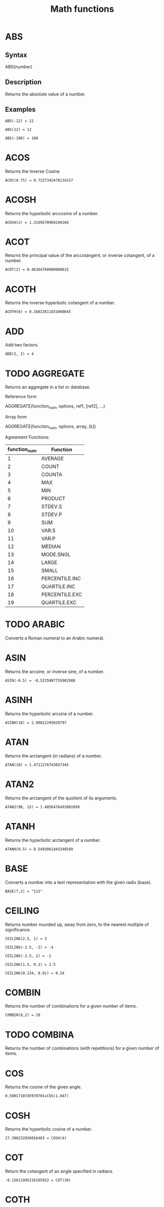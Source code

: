 #+TITLE: Math functions

* ABS
** Syntax
    
    ABS(number)
    
** Description
    
    Returns the absolute value of a number.
    
** Examples
    #+BEGIN_EXAMPLE
    ABS(-12) = 12
    #+END_EXAMPLE
    
    #+BEGIN_EXAMPLE
    ABS(12) = 12
    #+END_EXAMPLE
    
    #+BEGIN_EXAMPLE
    ABS(-100) = 100
    #+END_EXAMPLE
    
* ACOS
   
   Returns the Inverse Cosine 
   
   #+BEGIN_EXAMPLE
   ACOS(0.75) = 0.7227342478134157
   #+END_EXAMPLE

* ACOSH
   
   Returns the hyperbolic arccosine of a number.
   
   #+BEGIN_EXAMPLE
   ACOSH(2) = 1.3169578969248166
   #+END_EXAMPLE

* ACOT
   
   Returns the principal value of the arccotangent, or inverse cotangent, of a number.
   
   #+BEGIN_EXAMPLE
   ACOT(2) = 0.46364760900080615
   #+END_EXAMPLE

* ACOTH
   
   Returns the inverse hyperbolic cotangent of a number.
   
   #+BEGIN_EXAMPLE
   ACOTH(6) = 0.16823611831060645
   #+END_EXAMPLE

* ADD
   
   Add two factors.
   
   #+BEGIN_EXAMPLE
   ADD(2, 2) = 4
   #+END_EXAMPLE
   
* TODO AGGREGATE

   Returns an aggregate in a list or database. 

   Reference form

   AGGREGATE(function_num, options, ref1, [ref2], …)

   Array form

   AGGREGATE(function_num, options, array, [k])

   Agreement Functions:

   | function_num | Function       |
   |--------------+----------------|
   |            1 | AVERAGE        |
   |            2 | COUNT          |
   |            3 | COUNTA         |
   |            4 | MAX            |
   |            5 | MIN            |
   |            6 | PRODUCT        |
   |            7 | STDEV.S        |
   |            8 | STDEV.P        |
   |            9 | SUM            |
   |           10 | VAR.S          |
   |           11 | VAR.P          |
   |           12 | MEDIAN         |
   |           13 | MODE.SNGL      |
   |           14 | LARGE          |
   |           15 | SMALL          |
   |           16 | PERCENTILE.INC |
   |           17 | QUARTILE.INC   |
   |           18 | PERCENTILE.EXC |
   |           19 | QUARTILE.EXC   |

* TODO ARABIC

   Converts a Roman numeral to an Arabic numeral.

* ASIN
   
   Returns the arcsine, or inverse sine, of a number.
   
   #+BEGIN_EXAMPLE
     ASIN(-0.5) = -0.5235987755982988
   #+END_EXAMPLE

* ASINH
   
   Returns the hyperbolic arcsine of a number.
   
   #+BEGIN_EXAMPLE
   ASINH(10) = 2.99822295029797
   #+END_EXAMPLE

* ATAN
   
   Returns the arctangent (in radians) of a number.
   
   #+BEGIN_EXAMPLE
   ATAN(10) = 1.4711276743037345
   #+END_EXAMPLE

* ATAN2
   
   Returns the arctangent of the quotient of its arguments.
   
   #+BEGIN_EXAMPLE
   ATAN2(90, 15) = 1.4056476493802699
   #+END_EXAMPLE

* ATANH
   
   Returns the hyperbolic arctangent of a number.
   
   #+BEGIN_EXAMPLE
   ATANH(0.5) = 0.5493061443340549
   #+END_EXAMPLE

* BASE							   
   
   Converts a number into a text representation with the given radix (base).
   
   #+BEGIN_EXAMPLE
     BASE(7,2) = "111"
   #+END_EXAMPLE
   
* CEILING							   
   
   Returns number rounded up, away from zero, to the nearest multiple of significance. 
   
   #+BEGIN_EXAMPLE
     CEILING(2.5, 1) = 3
   #+END_EXAMPLE
   
   #+BEGIN_EXAMPLE
     CEILING(-2.5, -2) = -4
   #+END_EXAMPLE
   
   #+BEGIN_EXAMPLE
     CEILING(-2.5, 2) = -2
   #+END_EXAMPLE
   
   #+BEGIN_EXAMPLE
     CEILING(1.5, 0.1) = 1.5
   #+END_EXAMPLE
   
   #+BEGIN_EXAMPLE
     CEILING(0.234, 0.01) = 0.24
   #+END_EXAMPLE
   
* COMBIN							   
   
   Returns the number of combinations for a given number of items.
   
   #+BEGIN_EXAMPLE
     COMBIN(8,2) = 28
   #+END_EXAMPLE
   
* TODO COMBINA							   

   Returns the number of combinations (with repetitions) for a given number of items.

* COS							   
   
   Returns the cosine of the given angle.
   
   #+BEGIN_EXAMPLE
     0.5001710745970701=COS(1.047)
   #+END_EXAMPLE
   
* COSH
   
   Returns the hyperbolic cosine of a number.
   
   #+BEGIN_EXAMPLE
     27.308232836016483 = COSH(4)
   #+END_EXAMPLE
   
* COT							   
   
   Return the cotangent of an angle specified in radians.
   
   #+BEGIN_EXAMPLE
     -0.15611995216165922 = COT(30)
   #+END_EXAMPLE
   
* COTH							   
   
   Return the hyperbolic cotangent of a hyperbolic angle.
   
   #+BEGIN_EXAMPLE
     1.0373147207275482 = COTH(2)
   #+END_EXAMPLE
   
* CSC							   
   
   Returns the cosecant of an angle specified in radians.
   
   #+BEGIN_EXAMPLE
     1.5377805615408537 = CSC(15)
   #+END_EXAMPLE
   
* CSCH							   
   
   Return the hyperbolic cosecant of an angle specified in radians.
   
   #+BEGIN_EXAMPLE
     0.46964244059522464=CSCH(1.5)
   #+END_EXAMPLE
   
* DECIMAL							   
   
   Converts a text representation of a number in a given base into a decimal number.
   
   #+BEGIN_EXAMPLE
     255 = DECIMAL("FF",16)
   #+END_EXAMPLE

* DEGREES							   
   
   Converts radians into degrees.
   
   #+BEGIN_EXAMPLE
     180 = DEGREES(PI())
   #+END_EXAMPLE

* DIVIDE							   

   Divide two factors.

   #+BEGIN_EXAMPLE
     DIVIDE(10, 5) = 2
   #+END_EXAMPLE

* EQ							   
   
   Check equivalence of two factors.

   #+BEGIN_EXAMPLE
     EQ(1, +"1") 
   #+END_EXAMPLE

* EVEN							   
   
   Returns number rounded up to the nearest even integer. 
   
   #+BEGIN_EXAMPLE
     2=EVEN(1.5)
   #+END_EXAMPLE
   
   #+BEGIN_EXAMPLE
     4=EVEN(3)
   #+END_EXAMPLE
   
   #+BEGIN_EXAMPLE
     2=EVEN(2)
   #+END_EXAMPLE
   
   
   #+BEGIN_EXAMPLE
     -2=EVEN(-1)
   #+END_EXAMPLE
   
* EXP							   

   Returns e raised to the power of number.


   #+BEGIN_EXAMPLE
     EXP(10) = 22026.465794806707
   #+END_EXAMPLE

* FACT

   Returns the factorial of a number.

   #+BEGIN_EXAMPLE
     FACT(5) = 120
   #+END_EXAMPLE

   #+BEGIN_EXAMPLE
     FACT(1.9) = 1
   #+END_EXAMPLE

   #+BEGIN_EXAMPLE
     FACT(0)  = 1
   #+END_EXAMPLE

* FACTDOUBLE						   

   Returns the double factorial of a number.

   #+BEGIN_EXAMPLE
     FACTDOUBLE(6) = 48
   #+END_EXAMPLE

   #+BEGIN_EXAMPLE
     FACTDOUBLE(7) = 105
   #+END_EXAMPLE

* FLOOR
   
   Returns a number rounded down to a multiple of another number.
   
   #+BEGIN_EXAMPLE
   FLOOR(2.5, 1) = 2
   #+END_EXAMPLE
   
   #+BEGIN_EXAMPLE
   FLOOR(0.234, 0.01) = 0.23
   #+END_EXAMPLE

* TODO GCD

   Returns the greatest common divisor of two or more integers. The greatest common divisor is the largest integer that divides both number1 and number2 without a remainder.

   #+BEGIN_EXAMPLE
     GCD(5, 2) = 1
   #+END_EXAMPLE

   #+BEGIN_EXAMPLE
     GCD(24, 36) = 12
   #+END_EXAMPLE

* GT							   
   
   Returns true when a > b.

   #+BEGIN_EXAMPLE
     GT(4, 2)
   #+END_EXAMPLE

   #+BEGIN_EXAMPLE
     NOT(GT(2, 4))
   #+END_EXAMPLE

* GTE							   

   Returns true when a >= b.

   #+BEGIN_EXAMPLE
     GTE(4, 2)
   #+END_EXAMPLE

   #+BEGIN_EXAMPLE
     GTE(2, 2)
   #+END_EXAMPLE

* INT							   

   Rounds a number down to the nearest integer.

   #+BEGIN_EXAMPLE
     INT(8.9) = 8
   #+END_EXAMPLE

* TODO LCM							   
* LOG
   
   Returns a number rounded down to a multiple of another number.
   
   #+BEGIN_EXAMPLE
   LOG(10) = 1
   #+END_EXAMPLE
   
   #+BEGIN_EXAMPLE
   LOG(86, 2.7182818) = 4.454347342888286
   #+END_EXAMPLE

* LOG10

   Returns the base-10 logarithm of a number.
   
   #+BEGIN_EXAMPLE
     LOG10(10) = 1
   #+END_EXAMPLE

* LT

   Returns true when a < b.

   #+BEGIN_EXAMPLE
     LT(2, 4)
   #+END_EXAMPLE

   #+BEGIN_EXAMPLE
     NOT(LT(4, 2))
   #+END_EXAMPLE

* LTE

   Returns true when a >= b.

   #+BEGIN_EXAMPLE
     LTE(2, 4)
   #+END_EXAMPLE

   #+BEGIN_EXAMPLE
     LTE(2, 2)
   #+END_EXAMPLE

* TODO MDETERM

   Returns the matrix determinant of an array.

   Look at https://github.com/sloisel/numeric/blob/master/src/numeric.js for ideas to implement.

* MINUS

   Subtract two factors.

   #+BEGIN_EXAMPLE
     MINUS(2, 2) = 0
   #+END_EXAMPLE

* TODO MINVERSE

   Returns the inverse matrix for the matrix stored in an array.

* TODO MMULT

   Returns the matrix product of two arrays. The result is an array with the same number of rows as array1 and the same number of columns as array2.

* MOD

   Returns the remainder when of two factors.

   #+BEGIN_EXAMPLE
     MOD(3, 2) = 1
   #+END_EXAMPLE

   #+BEGIN_EXAMPLE
     MOD(11, 3) = 2
   #+END_EXAMPLE

* TODO MROUND

   Returns a number rounded to the desired multiple.

* TODO MULTINOMIAL

   Returns the ratio of the factorial of a sum of values to the product of factorials.

* MULTIPLY

   Multiply two factors.

   #+BEGIN_EXAMPLE
     MULTIPLY(2, 2) = 4
   #+END_EXAMPLE

   #+BEGIN_EXAMPLE
     MULTIPLY(4, 2) = 8   
   #+END_EXAMPLE

* TODO ODD

   Returns number rounded up to the nearest odd integer.

* PI

   Returns the value for the univeral constant PI.

   #+BEGIN_EXAMPLE
   PI() = 3.141592653589793
   #+END_EXAMPLE

* POWER
   
   Returns the the nth power of a number.

   #+BEGIN_EXAMPLE
     POWER(16, 2) = 256
   #+END_EXAMPLE

* PRODUCT

   Returns the product of the arguments.

   #+BEGIN_EXAMPLE
     PRODUCT( 3, 6, 2, 8, 5 ) = 1440
   #+END_EXAMPLE

   #+BEGIN_EXAMPLE
     PRODUCT( 2, 2, 2, 2 ) = 16
   #+END_EXAMPLE

* QUOTIENT

   Returns the integer portion of a divisor.

   #+BEGIN_EXAMPLE
     QUOTIENT(5, 2) = 2
   #+END_EXAMPLE

* RADIANS

   Convert degrees to radians.

   #+BEGIN_EXAMPLE
     RADIANS(180) = PI()
   #+END_EXAMPLE

* RAND

   Generate a random number.

   #+BEGIN_EXAMPLE
     RAND()
   #+END_EXAMPLE

* RANDBETWEEN

   Generate a random number between two values.

   #+BEGIN_EXAMPLE
     RANDBETWEEN(0, 100)
   #+END_EXAMPLE

* TODO ROMAN

   Converts an arabic numeral to roman, as text.

* ROUND
   
   Round number with precision.
   
   #+BEGIN_EXAMPLE
   ROUND(14.20223234, 2) = 14.20
   #+END_EXAMPLE

* TODO ROUNDDOWN
* ROUNDUP
   
   Rounds a number up, away from 0 (zero).
   
   #+BEGIN_EXAMPLE
     4 = ROUNDUP(3.2,0)
   #+END_EXAMPLE
   
   #+BEGIN_EXAMPLE
   77 = ROUNDUP(76.9,0)
   #+END_EXAMPLE
   
   #+BEGIN_EXAMPLE
   3.142 = ROUNDUP(3.14159, 3)
   #+END_EXAMPLE
   
   #+BEGIN_EXAMPLE
   -3.2 = ROUNDUP(-3.14159, 1)
   #+END_EXAMPLE  

* TODO SEC
* TODO SECH
* TODO SERIESSUM
* TODO SIGN
* TODO SIN
* TODO SQRT
* TODO SQRTPI
* TODO SUBTOTAL
* SUM
   
   Calculate SUM of list of numbers.
   
   #+BEGIN_EXAMPLE
   SUM({1,1,1,1}, 10) = 14
   #+END_EXAMPLE
   
